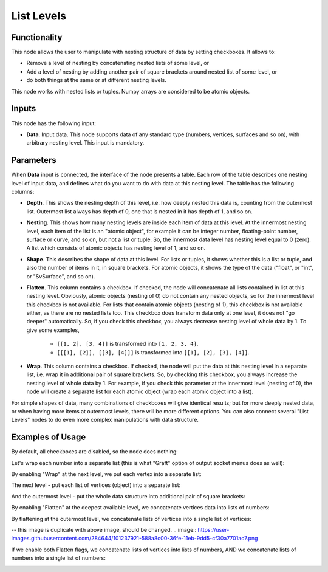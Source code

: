 List Levels
===========

Functionality
-------------

This node allows the user to manipulate with nesting structure of data by setting checkboxes. It allows to:

* Remove a level of nesting by concatenating nested lists of some level, or
* Add a level of nesting by adding another pair of square brackets around nested list of some level, or
* do both things at the same or at different nesting levels.

This node works with nested lists or tuples. Numpy arrays are considered to be atomic objects.

Inputs
------

This node has the following input:

* **Data**. Input data. This node supports data of any standard type (numbers,
  vertices, surfaces and so on), with arbitrary nesting level. This input is
  mandatory.

Parameters
----------

When **Data** input is connected, the interface of the node presents a table.
Each row of the table describes one nesting level of input data, and defines
what do you want to do with data at this nesting level. The table has the
following columns:

* **Depth**. This shows the nesting depth of this level, i.e. how deeply nested
  this data is, counting from the outermost list. Outermost list always has
  depth of 0, one that is nested in it has depth of 1, and so on.
* **Nesting**. This shows how many nesting levels are inside each item of data
  at this level. At the innermost nesting level, each item of the list is an
  "atomic object", for example it can be integer number, floating-point number,
  surface or curve, and so on, but not a list or tuple. So, the innermost data
  level has nesting level equal to 0 (zero). A list which consists of atomic
  objects has nesting level of 1, and so on.
* **Shape**. This describes the shape of data at this level. For lists or
  tuples, it shows whether this is a list or tuple, and also the number of
  items in it, in square brackets. For atomic objects, it shows the type of the
  data ("float", or "int", or "SvSurface", and so on).
* **Flatten**. This column contains a checkbox. If checked, the node will
  concatenate all lists contained in list at this nesting level. Obviously,
  atomic objects (nesting of 0) do not contain any nested objects, so for the
  innermost level this checkbox is not available. For lists that contain atomic
  objects (nesting of 1), this checkbox is not available either, as there are
  no nested lists too. This checkbox does transform data only at one level, it
  does not "go deeper" automatically. So, if you check this checkbox, you
  always decrease nesting level of whole data by 1. To give some examples,

   * ``[[1, 2], [3, 4]]`` is transformed into ``[1, 2, 3, 4]``.
   * ``[[[1], [2]], [[3], [4]]]`` is transformed into ``[[1], [2], [3], [4]]``.

* **Wrap**. This column contains a checkbox. If checked, the node will put the
  data at this nesting level in a separate list, i.e. wrap it in additional
  pair of square brackets. So, by checking this checkbox, you always increase
  the nesting level of whole data by 1. For example, if you check this
  parameter at the innermost level (nesting of 0), the node will create a
  separate list for each atomic object (wrap each atomic object into a list). 

For simple shapes of data, many combinations of checkboxes will give identical
results; but for more deeply nested data, or when having more items at
outermost levels, there will be more different options. You can also connect
several "List Levels" nodes to do even more complex manipulations with data
structure.

Examples of Usage
-----------------

By default, all checkboxes are disabled, so the node does nothing:

.. image:: https://user-images.githubusercontent.com/284644/101237916-558f9b80-36fe-11eb-9240-25c0cf25c0c3.png

Let's wrap each number into a separate list (this is what "Graft" option of output socket menus does as well):

.. image:: https://user-images.githubusercontent.com/284644/101237917-56c0c880-36fe-11eb-8b0f-2caed2f5bcdb.png

By enabling "Wrap" at the next level, we put each vertex into a separate list:

.. image:: https://user-images.githubusercontent.com/284644/101237918-57595f00-36fe-11eb-9ddf-a7d456f0f985.png

The next level - put each list of vertices (object) into a separate list:

.. image:: https://user-images.githubusercontent.com/284644/101237919-57f1f580-36fe-11eb-937c-362b336de9c3.png

And the outermost level - put the whole data structure into additional pair of square brackets:

.. image:: https://user-images.githubusercontent.com/284644/101237920-57f1f580-36fe-11eb-9f64-1c06d3831efe.png

By enabling "Flatten" at the deepest available level, we concatenate vertices data into lists of numbers:

.. image:: https://user-images.githubusercontent.com/284644/101237921-588a8c00-36fe-11eb-9dd5-cf30a7701ac7.png

By flattening at the outermost level, we concatenate lists of vertices into a single list of vertices:

-- this image is duplicate with above image, should be changed.
.. image:: https://user-images.githubusercontent.com/284644/101237921-588a8c00-36fe-11eb-9dd5-cf30a7701ac7.png

If we enable both Flatten flags, we concatenate lists of vertices into lists of numbers, AND we concatenate lists of numbers into a single list of numbers:

.. image:: https://user-images.githubusercontent.com/284644/101238132-f0d54080-36ff-11eb-99aa-d351bfb7f31e.png

